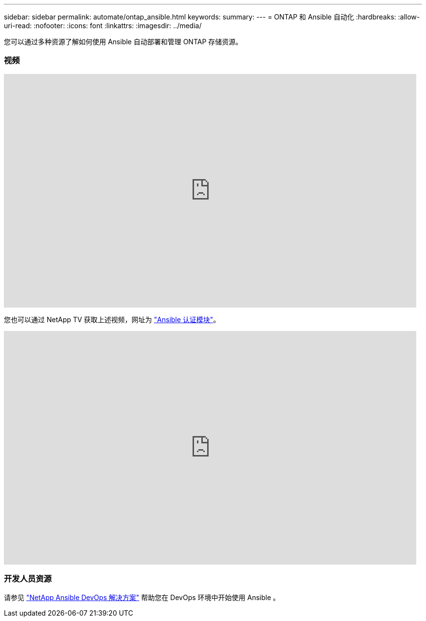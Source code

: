 ---
sidebar: sidebar 
permalink: automate/ontap_ansible.html 
keywords:  
summary:  
---
= ONTAP 和 Ansible 自动化
:hardbreaks:
:allow-uri-read: 
:nofooter: 
:icons: font
:linkattrs: 
:imagesdir: ../media/


[role="lead"]
您可以通过多种资源了解如何使用 Ansible 自动部署和管理 ONTAP 存储资源。



=== 视频

video::L5DZBV_Sg9E[youtube, width=848,height=480]
您也可以通过 NetApp TV 获取上述视频，网址为 link:https://tv.netapp.com/detail/video/6217195551001["Ansible 认证模块"^]。

video::ZlmQ5IuVZD8[youtube, width=848,height=480]


=== 开发人员资源

请参见 link:https://www.netapp.com/devops-solutions/ansible/["NetApp Ansible DevOps 解决方案"^] 帮助您在 DevOps 环境中开始使用 Ansible 。
